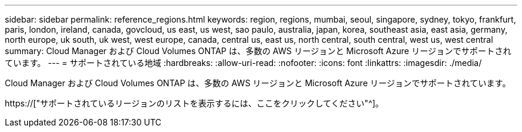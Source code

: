 ---
sidebar: sidebar 
permalink: reference_regions.html 
keywords: region, regions, mumbai, seoul, singapore, sydney, tokyo, frankfurt, paris, london, ireland, canada, govcloud, us east, us west, sao paulo, australia, japan, korea, southeast asia, east asia, germany, north europe, uk south, uk west, west europe, canada, central us, east us, north central, south central, west us, west central 
summary: Cloud Manager および Cloud Volumes ONTAP は、多数の AWS リージョンと Microsoft Azure リージョンでサポートされています。 
---
= サポートされている地域
:hardbreaks:
:allow-uri-read: 
:nofooter: 
:icons: font
:linkattrs: 
:imagesdir: ./media/


[role="lead"]
Cloud Manager および Cloud Volumes ONTAP は、多数の AWS リージョンと Microsoft Azure リージョンでサポートされています。

https://["サポートされているリージョンのリストを表示するには、ここをクリックしてください"^]。
